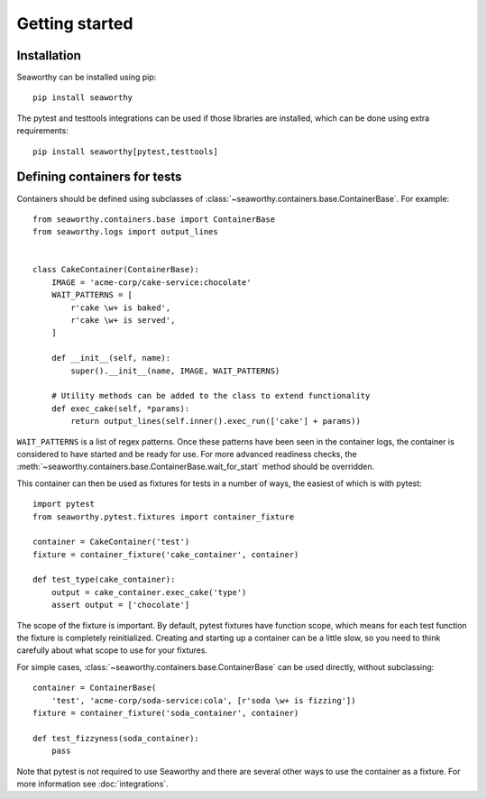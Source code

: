 Getting started
===============

Installation
------------
Seaworthy can be installed using pip::

    pip install seaworthy

The pytest and testtools integrations can be used if those libraries are
installed, which can be done using extra requirements::

    pip install seaworthy[pytest,testtools]

Defining containers for tests
-----------------------------
Containers should be defined using subclasses of
:class:`~seaworthy.containers.base.ContainerBase`. For example::

    from seaworthy.containers.base import ContainerBase
    from seaworthy.logs import output_lines


    class CakeContainer(ContainerBase):
        IMAGE = 'acme-corp/cake-service:chocolate'
        WAIT_PATTERNS = [
            r'cake \w+ is baked',
            r'cake \w+ is served',
        ]

        def __init__(self, name):
            super().__init__(name, IMAGE, WAIT_PATTERNS)

        # Utility methods can be added to the class to extend functionality
        def exec_cake(self, *params):
            return output_lines(self.inner().exec_run(['cake'] + params))


``WAIT_PATTERNS`` is a list of regex patterns. Once these patterns have been
seen in the container logs, the container is considered to have started and be
ready for use. For more advanced readiness checks, the
:meth:`~seaworthy.containers.base.ContainerBase.wait_for_start` method should
be overridden.

This container can then be used as fixtures for tests in a number of ways, the
easiest of which is with pytest::

    import pytest
    from seaworthy.pytest.fixtures import container_fixture

    container = CakeContainer('test')
    fixture = container_fixture('cake_container', container)

    def test_type(cake_container):
        output = cake_container.exec_cake('type')
        assert output = ['chocolate']

The scope of the fixture is important. By default, pytest fixtures have
function scope, which means for each test function the fixture is completely
reinitialized. Creating and starting up a container can be a little slow, so
you need to think carefully about what scope to use for your fixtures.

For simple cases, :class:`~seaworthy.containers.base.ContainerBase` can be used
directly, without subclassing::

    container = ContainerBase(
        'test', 'acme-corp/soda-service:cola', [r'soda \w+ is fizzing'])
    fixture = container_fixture('soda_container', container)

    def test_fizzyness(soda_container):
        pass

Note that pytest is not required to use Seaworthy and there are several other
ways to use the container as a fixture. For more information see
:doc:`integrations`.
